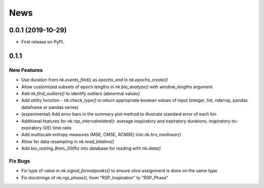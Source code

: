 News
=====


0.0.1 (2019-10-29)
-------------------

* First release on PyPI.

0.1.1
-------------------

New Features
+++++++++++++

* Use duration from `nk.events_find()` as `epochs_end` in `nk.epochs_create()`
* Allow customized subsets of epoch lengths in `nk.bio_analyze()` with `window_lengths` argument
* Add `nk.find_outliers()` to identify outliers (abnormal values)
* Add utility function - `nk.check_type()` to return appropriate boolean values of input (integer, list, ndarray, pandas dataframe or pandas series)
* (experimental) Add error bars in the summary plot method to illustrate standard error of each bin
* Additional features for `nk.rsp_intervalrelated()`: average inspiratory and expiratory durations, inspiratory-to-expiratory (I/E) time ratio
* Add multiscale entropy measures (MSE, CMSE, RCMSE) into `nk.hrv_nonlinear()` 
* Allow for data resampling in `nk.read_bitalino()`
* Add `bio_resting_8min_200hz` into database for reading with `nk.data()`

Fix Bugs
+++++++++++++

* Fix type of value in `nk.signal_formatpeaks()` to ensure slice assignment is done on the same type
* Fix docstrings of `nk.rsp_phase()`, from "RSP_Inspiration" to "RSP_Phase"

